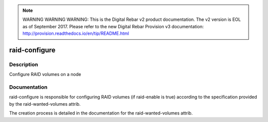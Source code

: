 
.. note:: WARNING WARNING WARNING:  This is the Digital Rebar v2 product documentation.  The v2 version is EOL as of September 2017.  Please refer to the new Digital Rebar Provision v3 documentation:  http:\/\/provision.readthedocs.io\/en\/tip\/README.html

==============
raid-configure
==============

Description
===========
Configure RAID volumes on a node

Documentation
=============

raid-configure is responsible for configuring RAID volumes (if raid-enable is true)
according to the specification provided by the raid-wanted-volumes attrib.

The creation process is detailed in the documentation for the raid-wanted-volumes attrib.
